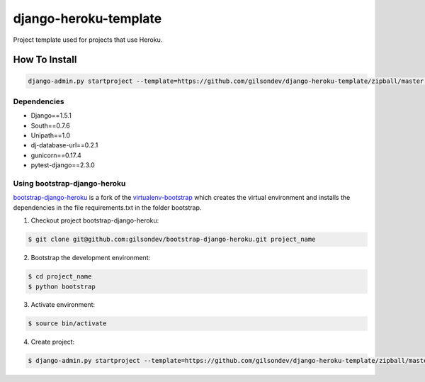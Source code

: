 *****************************************
django-heroku-template
*****************************************

Project template used for projects that use Heroku.


------------------------------------------
How To Install
------------------------------------------

.. code-block:: bash

    django-admin.py startproject --template=https://github.com/gilsondev/django-heroku-template/zipball/master --extension=py,rst,dev --name Procfile project_name


=========================================
Dependencies
=========================================

* Django==1.5.1
* South==0.7.6
* Unipath==1.0
* dj-database-url==0.2.1
* gunicorn==0.17.4
* pytest-django==2.3.0


==========================================
Using bootstrap-django-heroku
==========================================

`bootstrap-django-heroku`_ is a fork of the `virtualenv-bootstrap`_ which creates the virtual environment and installs the dependencies in the file requirements.txt in the folder bootstrap.

1. Checkout project bootstrap-django-heroku:

.. code-block:: bash

    $ git clone git@github.com:gilsondev/bootstrap-django-heroku.git project_name


2. Bootstrap the development environment:

.. code-block:: bash

    $ cd project_name
    $ python bootstrap


3. Activate environment:

.. code-block:: bash

    $ source bin/activate


4. Create project:

.. code-block:: bash

    $ django-admin.py startproject --template=https://github.com/gilsondev/django-heroku-template/zipball/master --extension=py,rst,dev --name Procfile project_name .


.. _bootstrap-django-heroku: https://github.com/gilsondev/bootstrap-django-heroku
.. _virtualenv-bootstrap: https://github.com/henriquebastos/virtualenv-bootstrap
